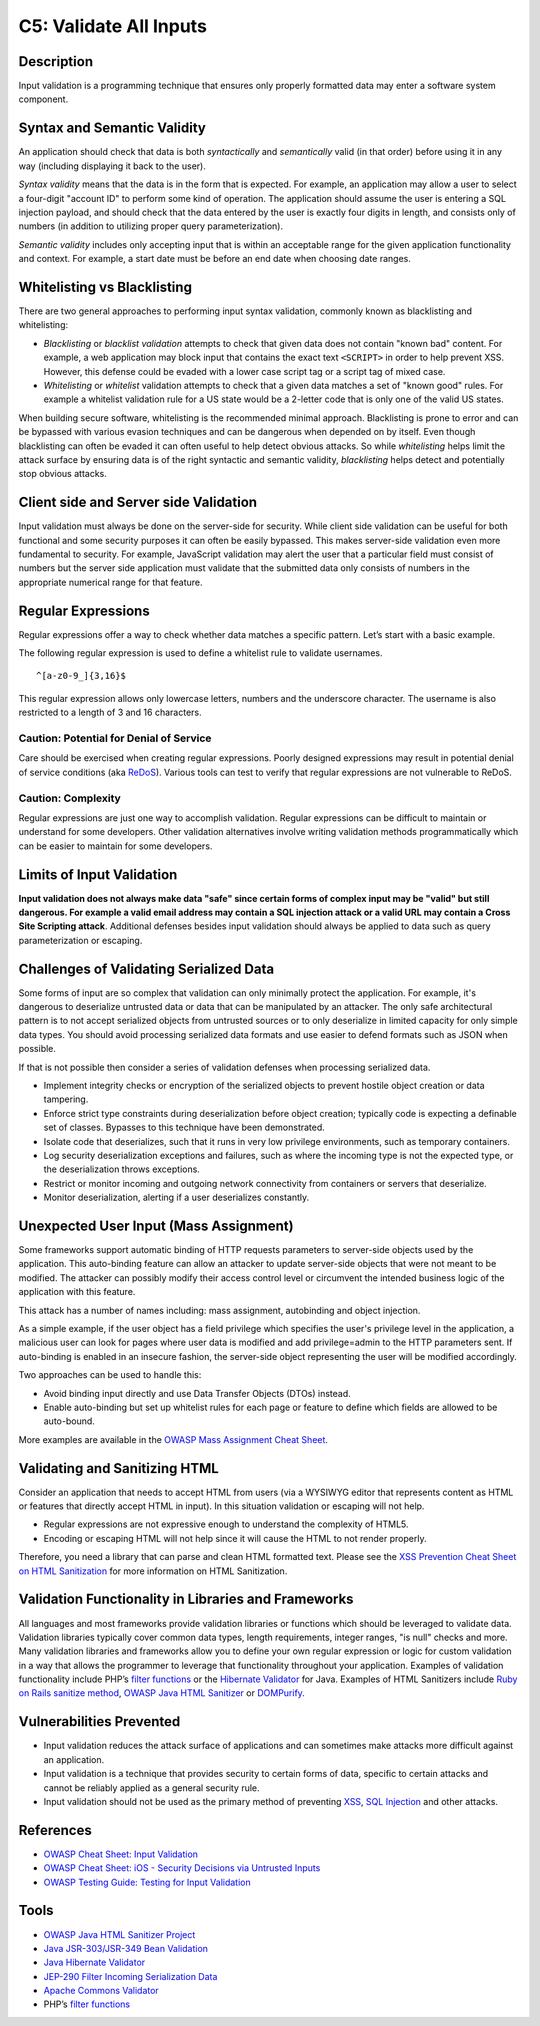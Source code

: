 C5: Validate All Inputs
=======================

Description
-----------

Input validation is a programming technique that ensures only properly formatted data may enter a software system component.

Syntax and Semantic Validity
----------------------------

An application should check that data is both *syntactically* and *semantically* valid (in that order) before using it in any way (including displaying it back to the user).

*Syntax validity* means that the data is in the form that is expected. For example, an application may allow a user to select a four-digit "account ID" to perform some kind of operation. The application should assume the user is entering a SQL injection payload, and should check that the data entered by the user is exactly four digits in length, and consists only of numbers (in addition to utilizing proper query parameterization).

*Semantic validity* includes only accepting input that is within an acceptable range for the given application functionality and context. For example, a start date must be before an end date when choosing date ranges.

Whitelisting vs Blacklisting
----------------------------

There are two general approaches to performing input syntax validation, commonly known as blacklisting and whitelisting:

* *Blacklisting* or *blacklist validation* attempts to check that given data does not contain "known bad" content. For example, a web application may block input that contains the exact text ``<SCRIPT>`` in order to help prevent XSS. However, this defense could be evaded with a lower case script tag or a script tag of mixed case.
* *Whitelisting* or *whitelist* validation attempts to check that a given data matches a set of "known good" rules. For example a whitelist validation rule for a US state would be a 2-letter code that is only one of the valid US states.

When building secure software, whitelisting is the recommended minimal approach. Blacklisting is prone to error and can be bypassed with various evasion techniques and can be dangerous when depended on by itself. Even though blacklisting can often be evaded it can often useful to help detect obvious attacks. So while *whitelisting* helps limit the attack surface by ensuring data is of the right syntactic and semantic validity, *blacklisting* helps detect and potentially stop obvious attacks.

Client side and Server side Validation
--------------------------------------

Input validation must always be done on the server-side for security. While client side validation can be useful for both functional and some security purposes it can often be easily bypassed. This makes server-side validation even more fundamental to security. For example, JavaScript validation may alert the user that a particular field must consist of numbers but the server side application must validate that the submitted data only consists of numbers in the appropriate numerical range for that feature.

Regular Expressions
-------------------

Regular expressions offer a way to check whether data matches a specific pattern. Let’s start with a basic example.

The following regular expression is used to define a whitelist rule to validate usernames.

::

    ^[a-z0-9_]{3,16}$

This regular expression allows only lowercase letters, numbers and the underscore character. The username is also restricted to a length of 3 and 16 characters.

Caution: Potential for Denial of Service
~~~~~~~~~~~~~~~~~~~~~~~~~~~~~~~~~~~~~~~~

Care should be exercised when creating regular expressions. Poorly designed expressions may result in potential denial of service conditions (aka `ReDoS <https://www.owasp.org/index.php/Regular_expression_Denial_of_Service_-_ReDoS>`_). Various tools can test to verify that regular expressions are not vulnerable to ReDoS.

Caution: Complexity
~~~~~~~~~~~~~~~~~~~

Regular expressions are just one way to accomplish validation. Regular expressions can be difficult to maintain or understand for some developers. Other validation alternatives involve writing validation methods programmatically which can be easier to maintain for some developers.


Limits of Input Validation
--------------------------

**Input validation does not always make data "safe" since certain forms of complex input may be "valid" but still dangerous. For example a valid email address may contain a SQL injection attack or a valid URL may contain a Cross Site Scripting attack**. Additional defenses besides input validation should always be applied to data such as query parameterization or escaping.

Challenges of Validating Serialized Data
----------------------------------------

Some forms of input are so complex that validation can only minimally protect the application. For example, it's dangerous to deserialize untrusted data or data that can be manipulated by an attacker. The only safe architectural pattern is to not accept serialized objects from untrusted sources or to only deserialize in limited capacity for only simple data types. You should avoid processing serialized data formats and use easier to defend formats such as JSON when possible.

If that is not possible then consider a series of validation defenses when processing serialized data.

* Implement integrity checks or encryption of the serialized objects to prevent hostile object creation or data tampering.
* Enforce strict type constraints during deserialization before object creation; typically code is expecting a definable set of classes. Bypasses to this technique have been demonstrated.
* Isolate code that deserializes, such that it runs in very low privilege environments, such as temporary containers.
* Log security deserialization exceptions and failures, such as where the incoming type is not the expected type, or the deserialization throws exceptions.
* Restrict or monitor incoming and outgoing network connectivity from containers or servers that deserialize.
* Monitor deserialization, alerting if a user deserializes constantly.


Unexpected User Input (Mass Assignment)
----------------------------------------

Some frameworks support automatic binding of HTTP requests parameters to server-side objects used by the application. This auto-binding feature can allow an attacker to update server-side objects that were not meant to be modified. The attacker can possibly modify their access control level or circumvent the intended business logic of the application with this feature.

This attack has a number of names including: mass assignment, autobinding and object injection.

As a simple example, if the user object has a field privilege which specifies the user's privilege level in the application, a malicious user can look for pages where user data is modified and add privilege=admin to the HTTP parameters sent.  If auto-binding is enabled in an insecure fashion, the server-side object representing the user will be modified accordingly.

Two approaches can be used to handle this:

* Avoid binding input directly and use Data Transfer Objects (DTOs) instead.
* Enable auto-binding but set up whitelist rules for each page or feature to define which fields are allowed to be auto-bound.

More examples are available in the `OWASP Mass Assignment Cheat Sheet <https://www.owasp.org/index.php/Mass_Assignment_Cheat_Sheet>`_.

Validating and Sanitizing HTML
------------------------------

Consider an application that needs to accept HTML from users (via a WYSIWYG editor that represents content as HTML or features that directly accept HTML in input). In this situation validation or escaping will not help.

* Regular expressions are not expressive enough to understand the complexity of HTML5.
* Encoding or escaping HTML will not help since it will cause the HTML to not render properly.

Therefore, you need a library that can parse and clean HTML formatted text. Please see the `XSS Prevention Cheat Sheet on HTML Sanitization <https://www.owasp.org/index.php/XSS_(Cross_Site_Scripting)_Prevention_Cheat_Sheet#RULE_.236_-_Sanitize_HTML_Markup_with_a_Library_Designed_for_the_Job>`_ for more information on HTML Sanitization.

Validation Functionality in Libraries and Frameworks
-----------------------------------------------------

All languages and most frameworks provide validation libraries or functions which should be leveraged to validate data. Validation libraries typically cover common data types, length requirements, integer ranges, "is null" checks and more. Many validation libraries and frameworks allow you to define your own regular expression or logic for custom validation in a way that allows the programmer to leverage that functionality throughout your application. Examples of validation functionality include PHP’s `filter functions <https://secure.php.net/manual/en/filter.examples.validation.php>`_ or the `Hibernate Validator <http://hibernate.org/validator/>`_ for Java. Examples of HTML Sanitizers include `Ruby on Rails sanitize method <http://edgeapi.rubyonrails.org/classes/ActionView/Helpers/SanitizeHelper.html>`_, `OWASP Java HTML Sanitizer <https://www.owasp.org/index.php/OWASP_Java_HTML_Sanitizer_Project>`_ or `DOMPurify <https://github.com/cure53/DOMPurify>`_.

Vulnerabilities Prevented
-------------------------

* Input validation reduces the attack surface of applications and can sometimes make attacks more difficult against an application.
* Input validation is a technique that provides security to certain forms of data, specific to certain attacks and cannot be reliably applied as a general security rule.
* Input validation should not be used as the primary method of preventing `XSS <https://www.owasp.org/index.php/XSS_(Cross_Site_Scripting)_Prevention_Cheat_Sheet>`_, `SQL Injection <https://www.owasp.org/index.php/SQL_Injection_Prevention_Cheat_Sheet>`_ and other attacks.

References
-----------

* `OWASP Cheat Sheet: Input Validation <https://www.owasp.org/index.php/Input_Validation_Cheat_Sheet>`_
* `OWASP Cheat Sheet: iOS - Security Decisions via Untrusted Inputs <https://www.owasp.org/index.php/IOS_Developer_Cheat_Sheet#Security_Decisions_via_Untrusted_Inputs_.28M7.29>`_
* `OWASP Testing Guide: Testing for Input Validation <https://www.owasp.org/index.php/Testing_for_Input_Validation>`_

Tools
-----

* `OWASP Java HTML Sanitizer Project <https://www.owasp.org/index.php/OWASP_Java_HTML_Sanitizer>`_
* `Java JSR-303/JSR-349 Bean Validation <http://beanvalidation.org/>`_
* `Java Hibernate Validator <http://hibernate.org/validator/>`_
* `JEP-290 Filter Incoming Serialization Data <http://openjdk.java.net/jeps/290>`_
* `Apache Commons Validator <https://commons.apache.org/proper/commons-validator/>`_
* PHP’s `filter functions <https://secure.php.net/manual/en/book.filter.php>`_
